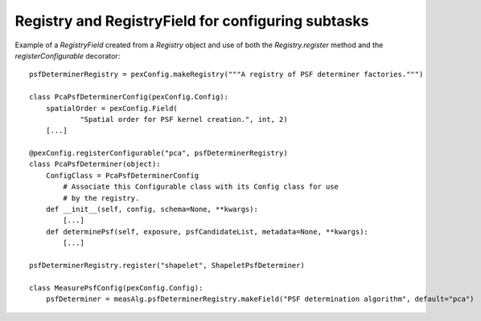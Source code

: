 .. py:currentmodule:: lsst.pex.config

###################################################
Registry and RegistryField for configuring subtasks
###################################################

Example of a `RegistryField` created from a `Registry` object and use of both the `Registry.register` method and the `registerConfigurable` decorator::

    psfDeterminerRegistry = pexConfig.makeRegistry("""A registry of PSF determiner factories.""")

    class PcaPsfDeterminerConfig(pexConfig.Config):
        spatialOrder = pexConfig.Field(
                "Spatial order for PSF kernel creation.", int, 2)
        [...]

    @pexConfig.registerConfigurable("pca", psfDeterminerRegistry)
    class PcaPsfDeterminer(object):
        ConfigClass = PcaPsfDeterminerConfig
            # Associate this Configurable class with its Config class for use
            # by the registry.
        def __init__(self, config, schema=None, **kwargs):
            [...]
        def determinePsf(self, exposure, psfCandidateList, metadata=None, **kwargs):
            [...]

    psfDeterminerRegistry.register("shapelet", ShapeletPsfDeterminer)

    class MeasurePsfConfig(pexConfig.Config):
        psfDeterminer = measAlg.psfDeterminerRegistry.makeField("PSF determination algorithm", default="pca")
